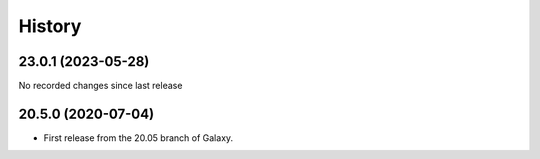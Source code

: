 History
-------

.. to_doc

-------------------
23.0.1 (2023-05-28)
-------------------

No recorded changes since last release

-------------------
20.5.0 (2020-07-04)
-------------------

* First release from the 20.05 branch of Galaxy.
